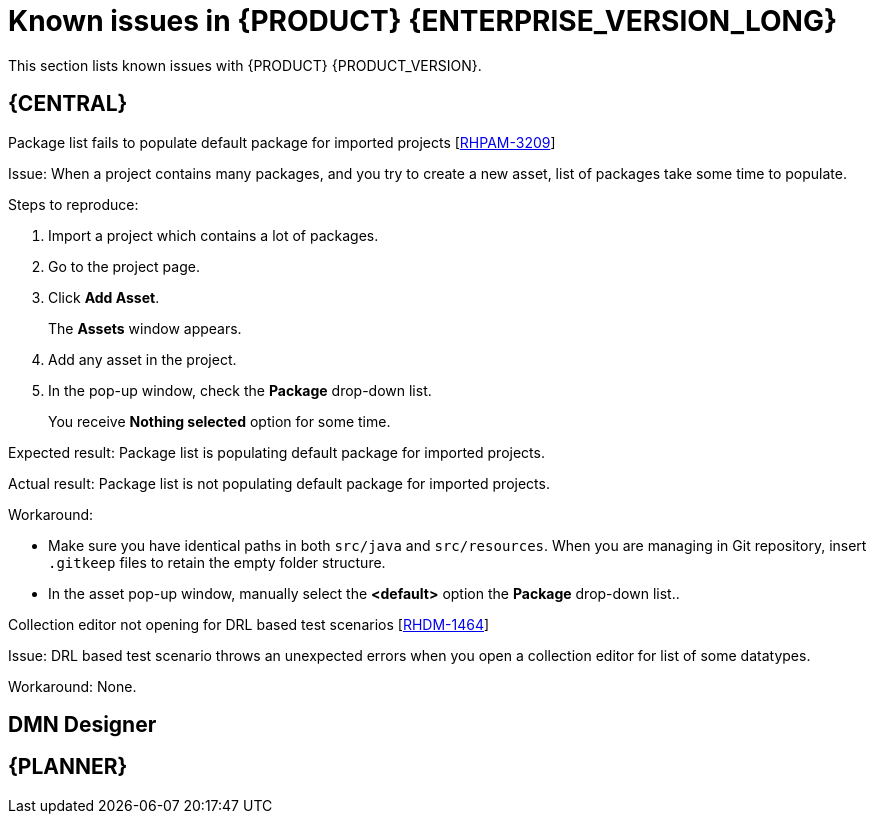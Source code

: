 [id='rn-790-known-issues-ref']
= Known issues in {PRODUCT} {ENTERPRISE_VERSION_LONG}

This section lists known issues with {PRODUCT} {PRODUCT_VERSION}.

== {CENTRAL}

.Package list fails to populate default package for imported projects [https://issues.redhat.com/browse/RHPAM-3209[RHPAM-3209]]

Issue: When a project contains many packages, and you try to create a new asset, list of packages take some time to populate.

Steps to reproduce:

. Import a project which contains a lot of packages.
. Go to the project page.
. Click *Add Asset*.
+
The *Assets* window appears.
. Add any asset in the project.
. In the pop-up window, check the *Package* drop-down list.
+
You receive *Nothing selected* option for some time.

Expected result: Package list is populating default package for imported projects.

Actual result: Package list is not populating default package for imported projects.

Workaround:

* Make sure you have identical paths in both `src/java` and `src/resources`. When you are managing in Git repository, insert `.gitkeep` files to retain the empty folder structure.
* In the asset pop-up window, manually select the *<default>* option the *Package* drop-down list..

.Collection editor not opening for DRL based test scenarios [https://issues.redhat.com/browse/RHDM-1464[RHDM-1464]]

Issue: DRL based test scenario throws an unexpected errors when you open a collection editor for list of some datatypes.

Workaround: None.

ifdef::PAM[]
== Process Designer

.Data objects in Assignments disappear once you save the process [https://issues.redhat.com/browse/RHPAM-3212[RHPAM-3212]]

Issue: Data objects which are present in *Assignments* disappears once you save the process.

Steps to reproduce:

. Create a data object.
. Create a user task.
. Click the *Properties* icon on the upper-right side of the screen to open the *Properties* panel.
. Expand *Implementation/Execution* and select *Assignments* to open the *Data I/O* window.
. Next to *Data Inputs and Assignments*, click *Add* and select a *Source* value.
. Next to *Data Outputs and Assignments*, click *Add* and select a *Target* value.
. Close the *Assignments* and save the process.
. Open the *Assignments* sub-section.

Expected result: Source and Target fields are empty.

Actual result: Source and Target fields are set to data object.

Workaround: Deselect and select the task again.

.A new rule flow group is not reflected in business rule task properties [https://issues.redhat.com/browse/RHPAM-3195[RHPAM-3195]]

Issue: When you create a new rule flow group, the change is not reflected in business rule task's property.

Steps to reproduce:

. Create a business process.
+
Do not close the process.
. Create a `testrule.rdrl` file containing `testgroup` as ruleflow-group.
. Select *Business Rule* in created process.
. Expand *Implementation/Execution* and select *Rule Flow Group* drop-down list.

Expected result: The *Rule Flow Group* drop-down list contains ruleflow-group that is specified in DRL file. For example, `testgroup`.

Actual result: The *Rule Flow Group* drop-down list is empty.

Workaround: Deselect and then re-select business rule task.

.Edited rule flow group is not reflected in business rule task properties [https://issues.redhat.com/browse/RHPAM-3194[RHPAM-3194]]

Issue: When you edit a rule flow group, the change is not reflected in business rule task's property.

Steps to reproduce:

. Create a business process.
+
Do not close the process.
. Create a `testrule.rdrl` file containing `testgroup` as ruleflow-group.
. Open a `testrule.rdrl` file and change the `testgroup` to `testgroup-renamed`.
. Save the changes.
. Select *Business Rule* in created process.
. Expand *Implementation/Execution* and select *Rule Flow Group* drop-down list.

Expected result: The *Rule Flow Group* drop-down list contains edited `testgroup-renamed` value.

Actual result: The *Rule Flow Group* drop-down list contains `testgroup` value.

Workaround: Deselect and then re-select business rule task.

.The cursor position is different in Firefox browser when you use an inline text editor [https://issues.redhat.com/browse/RHPAM-3171[RHPAM-3171]]

Issue: When you use an inline text editor, the cursor position is different in Firefox browser in comparison with Google Chrome browser and Kogito VSCode extension.

Steps to reproduce:
Perform the following steps using both Firefox and Google Chrome browser.

. Create any node.
. Double-click to activate the node.

Expected result: The cursor is on the same position in Firefox browser in comparison with Google Chrome browser.

Actual result: The cursor is on the different position in Firefox browser in comparison with Google Chrome browser.

Workaround: None.

.Editing text using an inline text editor is displayed over *Properties* panel or expanded Palette [https://issues.redhat.com/browse/RHPAM-3172[RHPAM-3172]]

Issue: When you place any task, sub-process or text annotation in the *Properties* panel and start editing its name by using an inline text editor, the text is visible over the *Properties* panel.

Steps to reproduce:

. Create any node.
. Ensure that the *Properties* panel is open and tool palette is expanded.
. Move the node under the *Properties* panel or the expanded area of the tool palette in a way that you can still click on the node.
. Double-click the node to activate inline text editor.
. Enter any text.

Expected result: The node is not editable or the text is being shown next to the *Properties* panel or the tool palette and it is entirely visible.

Actual result: The text is visible over the *Properties* panel.

Workaround: None.



== Process engine

endif::[]

== DMN Designer

== {PLANNER}

